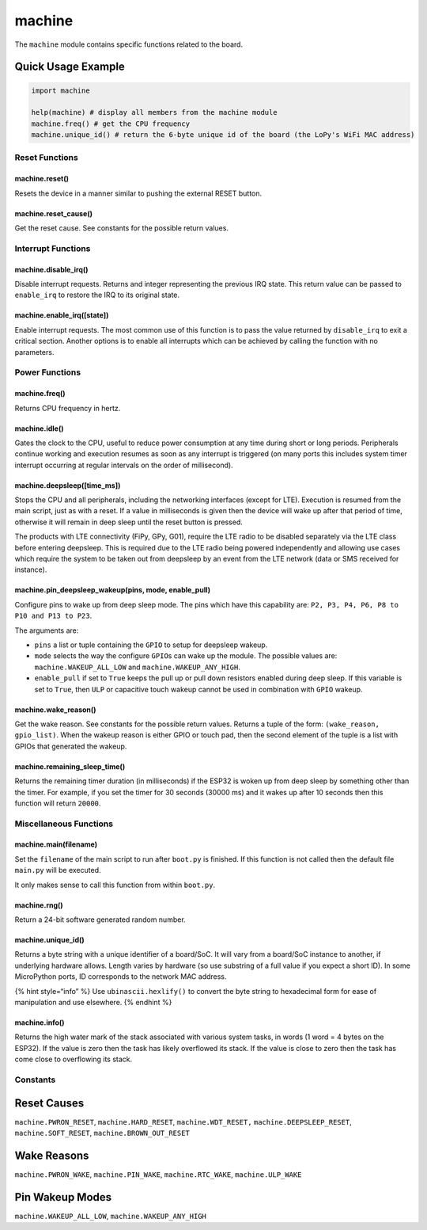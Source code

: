 machine
=======

The ``machine`` module contains specific functions related to the board.

Quick Usage Example
~~~~~~~~~~~~~~~~~~~

.. code:: python

   import machine

   help(machine) # display all members from the machine module
   machine.freq() # get the CPU frequency
   machine.unique_id() # return the 6-byte unique id of the board (the LoPy's WiFi MAC address)

Reset Functions
---------------

machine.reset()
^^^^^^^^^^^^^^^

Resets the device in a manner similar to pushing the external RESET
button.

machine.reset_cause()
^^^^^^^^^^^^^^^^^^^^^

Get the reset cause. See constants for the possible return values.

Interrupt Functions
-------------------

machine.disable_irq()
^^^^^^^^^^^^^^^^^^^^^

Disable interrupt requests. Returns and integer representing the
previous IRQ state. This return value can be passed to ``enable_irq`` to
restore the IRQ to its original state.

machine.enable_irq([state])
^^^^^^^^^^^^^^^^^^^^^^^^^^^

Enable interrupt requests. The most common use of this function is to
pass the value returned by ``disable_irq`` to exit a critical section.
Another options is to enable all interrupts which can be achieved by
calling the function with no parameters.

Power Functions
---------------

machine.freq()
^^^^^^^^^^^^^^

Returns CPU frequency in hertz.

machine.idle()
^^^^^^^^^^^^^^

Gates the clock to the CPU, useful to reduce power consumption at any
time during short or long periods. Peripherals continue working and
execution resumes as soon as any interrupt is triggered (on many ports
this includes system timer interrupt occurring at regular intervals on
the order of millisecond).

machine.deepsleep([time_ms])
^^^^^^^^^^^^^^^^^^^^^^^^^^^^

Stops the CPU and all peripherals, including the networking interfaces
(except for LTE). Execution is resumed from the main script, just as
with a reset. If a value in milliseconds is given then the device will
wake up after that period of time, otherwise it will remain in deep
sleep until the reset button is pressed.

The products with LTE connectivity (FiPy, GPy, G01), require the LTE
radio to be disabled separately via the LTE class before entering
deepsleep. This is required due to the LTE radio being powered
independently and allowing use cases which require the system to be
taken out from deepsleep by an event from the LTE network (data or SMS
received for instance).

machine.pin_deepsleep_wakeup(pins, mode, enable_pull)
^^^^^^^^^^^^^^^^^^^^^^^^^^^^^^^^^^^^^^^^^^^^^^^^^^^^^

Configure pins to wake up from deep sleep mode. The pins which have this
capability are: ``P2, P3, P4, P6, P8 to P10 and P13 to P23``.

The arguments are:

-  ``pins`` a list or tuple containing the ``GPIO`` to setup for
   deepsleep wakeup.
-  ``mode`` selects the way the configure ``GPIO``\ s can wake up the
   module. The possible values are: ``machine.WAKEUP_ALL_LOW`` and
   ``machine.WAKEUP_ANY_HIGH``.
-  ``enable_pull`` if set to ``True`` keeps the pull up or pull down
   resistors enabled during deep sleep. If this variable is set to
   ``True``, then ``ULP`` or capacitive touch wakeup cannot be used in
   combination with ``GPIO`` wakeup.

machine.wake_reason()
^^^^^^^^^^^^^^^^^^^^^

Get the wake reason. See constants for the possible return values.
Returns a tuple of the form: ``(wake_reason, gpio_list)``. When the
wakeup reason is either GPIO or touch pad, then the second element of
the tuple is a list with GPIOs that generated the wakeup.

machine.remaining_sleep_time()
^^^^^^^^^^^^^^^^^^^^^^^^^^^^^^

Returns the remaining timer duration (in milliseconds) if the ESP32 is
woken up from deep sleep by something other than the timer. For example,
if you set the timer for 30 seconds (30000 ms) and it wakes up after 10
seconds then this function will return ``20000``.

Miscellaneous Functions
-----------------------

machine.main(filename)
^^^^^^^^^^^^^^^^^^^^^^

Set the ``filename`` of the main script to run after ``boot.py`` is
finished. If this function is not called then the default file
``main.py`` will be executed.

It only makes sense to call this function from within ``boot.py``.

machine.rng()
^^^^^^^^^^^^^

Return a 24-bit software generated random number.

machine.unique_id()
^^^^^^^^^^^^^^^^^^^

Returns a byte string with a unique identifier of a board/SoC. It will
vary from a board/SoC instance to another, if underlying hardware
allows. Length varies by hardware (so use substring of a full value if
you expect a short ID). In some MicroPython ports, ID corresponds to the
network MAC address.

{% hint style=“info” %} Use ``ubinascii.hexlify()`` to convert the byte
string to hexadecimal form for ease of manipulation and use elsewhere.
{% endhint %}

machine.info()
^^^^^^^^^^^^^^

Returns the high water mark of the stack associated with various system
tasks, in words (1 word = 4 bytes on the ESP32). If the value is zero
then the task has likely overflowed its stack. If the value is close to
zero then the task has come close to overflowing its stack.

Constants
---------

Reset Causes
~~~~~~~~~~~~

``machine.PWRON_RESET``, ``machine.HARD_RESET``, ``machine.WDT_RESET,``
``machine.DEEPSLEEP_RESET``, ``machine.SOFT_RESET``,
``machine.BROWN_OUT_RESET``

Wake Reasons
~~~~~~~~~~~~

``machine.PWRON_WAKE``, ``machine.PIN_WAKE``, ``machine.RTC_WAKE``,
``machine.ULP_WAKE``

Pin Wakeup Modes
~~~~~~~~~~~~~~~~

``machine.WAKEUP_ALL_LOW``, ``machine.WAKEUP_ANY_HIGH``
